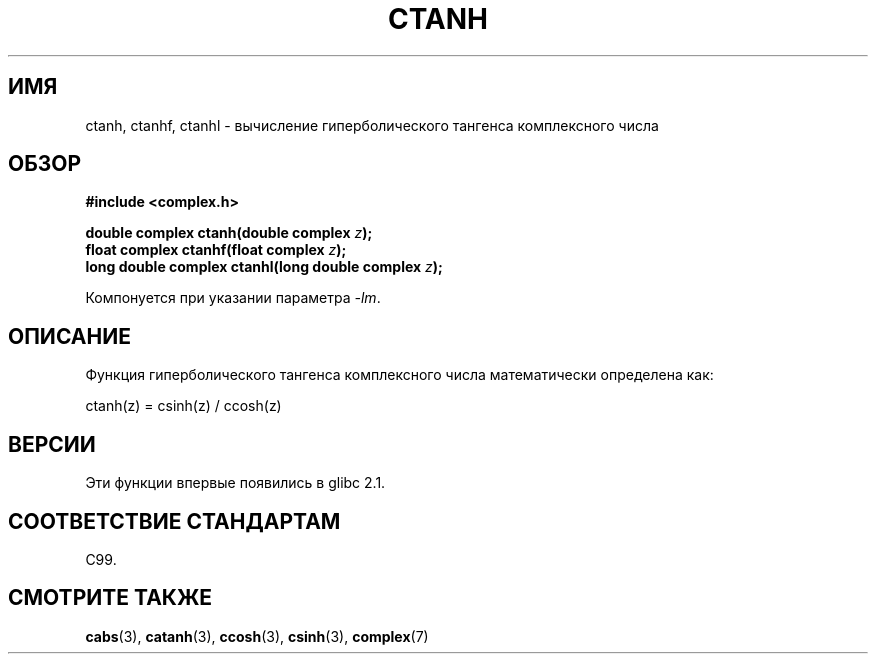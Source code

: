 .\" Copyright 2002 Walter Harms (walter.harms@informatik.uni-oldenburg.de)
.\" Distributed under GPL
.\"
.\"*******************************************************************
.\"
.\" This file was generated with po4a. Translate the source file.
.\"
.\"*******************************************************************
.TH CTANH 3 2008\-08\-11 "" "Руководство программиста Linux"
.SH ИМЯ
ctanh, ctanhf, ctanhl \- вычисление гиперболического тангенса комплексного
числа
.SH ОБЗОР
\fB#include <complex.h>\fP
.sp
\fBdouble complex ctanh(double complex \fP\fIz\fP\fB);\fP
.br
\fBfloat complex ctanhf(float complex \fP\fIz\fP\fB);\fP
.br
\fBlong double complex ctanhl(long double complex \fP\fIz\fP\fB);\fP
.sp
Компонуется при указании параметра \fI\-lm\fP.
.SH ОПИСАНИЕ
Функция гиперболического тангенса комплексного числа математически
определена как:
.nf

    ctanh(z) = csinh(z) / ccosh(z)
.fi
.SH ВЕРСИИ
Эти функции впервые появились в glibc 2.1.
.SH "СООТВЕТСТВИЕ СТАНДАРТАМ"
C99.
.SH "СМОТРИТЕ ТАКЖЕ"
\fBcabs\fP(3), \fBcatanh\fP(3), \fBccosh\fP(3), \fBcsinh\fP(3), \fBcomplex\fP(7)
